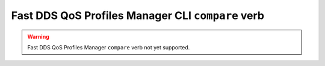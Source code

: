 .. _fastdds_qos_profiles_manager_compare_clear_verb:

Fast DDS QoS Profiles Manager CLI ``compare`` verb
--------------------------------------------------

.. warning::

    Fast DDS QoS Profiles Manager ``compare`` verb not yet supported.
